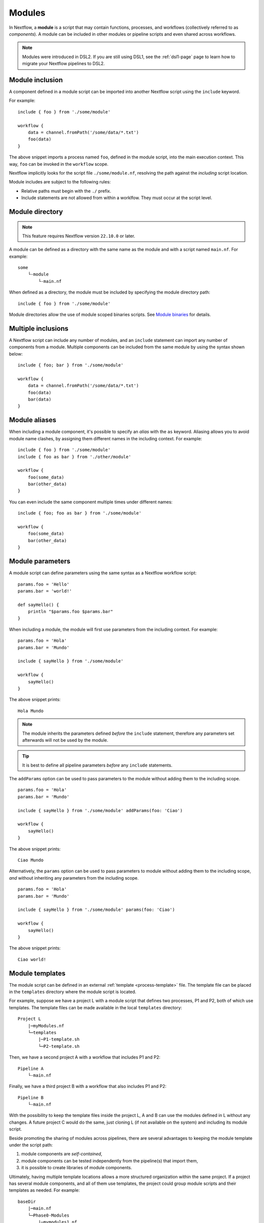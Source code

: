 .. _module-page:

*******
Modules
*******

In Nextflow, a **module** is a script that may contain functions, processes, and workflows
(collectively referred to as *components*). A module can be included in other modules or
pipeline scripts and even shared across workflows.

.. note::
    Modules were introduced in DSL2. If you are still using DSL1, see the :ref:`dsl1-page` page to
    learn how to migrate your Nextflow pipelines to DSL2.


Module inclusion
----------------

A component defined in a module script can be imported into another Nextflow script using the ``include`` keyword.

For example::

    include { foo } from './some/module'

    workflow {
        data = channel.fromPath('/some/data/*.txt')
        foo(data)
    }

The above snippet imports a process named ``foo``, defined in the module script, into the main
execution context. This way, ``foo`` can be invoked in the ``workflow`` scope.

Nextflow implicitly looks for the script file ``./some/module.nf``, resolving the path
against the *including* script location.

Module includes are subject to the following rules:

- Relative paths must begin with the ``./`` prefix.
- Include statements are not allowed from within a worklfow. They must occur at the script level.

.. _module-directory:

Module directory
----------------

.. note::
    This feature requires Nextflow version ``22.10.0`` or later.

A module can be defined as a directory with the same name as the module and with a script
named ``main.nf``. For example::

    some
        └-module
            └-main.nf

When defined as a directory, the module must be included by specifying the module directory path::

    include { foo } from './some/module'

Module directories allow the use of module scoped binaries scripts. See `Module binaries`_ for details.

Multiple inclusions
-------------------

A Nextflow script can include any number of modules, and an ``include`` statement can import any number of
components from a module. Multiple components can be included from the same module by using the syntax
shown below::

    include { foo; bar } from './some/module'

    workflow {
        data = channel.fromPath('/some/data/*.txt')
        foo(data)
        bar(data)
    }


.. _module-aliases:

Module aliases
--------------

When including a module component, it's possible to specify an *alias* with the ``as`` keyword.
Aliasing allows you to avoid module name clashes, by assigning them different
names in the including context. For example::

    include { foo } from './some/module'
    include { foo as bar } from './other/module'

    workflow {
        foo(some_data)
        bar(other_data)
    }

You can even include the same component multiple times under different names::

    include { foo; foo as bar } from './some/module'

    workflow {
        foo(some_data)
        bar(other_data)
    }


Module parameters
-----------------

A module script can define parameters using the same syntax as a Nextflow workflow script::

    params.foo = 'Hello'
    params.bar = 'world!'

    def sayHello() {
        println "$params.foo $params.bar"
    }


When including a module, the module will first use parameters from the including context. For example::

    params.foo = 'Hola'
    params.bar = 'Mundo'

    include { sayHello } from './some/module'

    workflow {
        sayHello()
    }

The above snippet prints::

    Hola Mundo

.. note::
    The module inherits the parameters defined *before* the ``include`` statement, therefore any parameters
    set afterwards will not be used by the module.

.. tip::
    It is best to define all pipeline parameters *before* any ``include`` statements.

The ``addParams`` option can be used to pass parameters to the module without adding them to the including scope.

::

    params.foo = 'Hola'
    params.bar = 'Mundo'

    include { sayHello } from './some/module' addParams(foo: 'Ciao')

    workflow {
        sayHello()
    }

The above snippet prints::

    Ciao Mundo

Alternatively, the ``params`` option can be used to pass parameters to module without adding them
to the including scope, *and* without inheriting any parameters from the including scope.

::

    params.foo = 'Hola'
    params.bar = 'Mundo'

    include { sayHello } from './some/module' params(foo: 'Ciao')

    workflow {
        sayHello()
    }

The above snippet prints::

    Ciao world!


.. _module-templates:

Module templates
----------------

The module script can be defined in an external :ref:`template <process-template>` file. The template file
can be placed in the ``templates`` directory where the module script is located.

For example, suppose we have a project L with a module script that defines two processes, P1 and P2, both
of which use templates. The template files can be made available in the local ``templates`` directory::

    Project L
        |─myModules.nf
        └─templates
            |─P1-template.sh
            └─P2-template.sh

Then, we have a second project A with a workflow that includes P1 and P2::

    Pipeline A
        └-main.nf

Finally, we have a third project B with a workflow that also includes P1 and P2::

    Pipeline B
        └-main.nf

With the possibility to keep the template files inside the project L, A and B can use the modules defined in L without any changes.
A future project C would do the same, just cloning L (if not available on the system) and including its module script.

Beside promoting the sharing of modules across pipelines, there are several advantages to keeping the module template under the script path:

1. module components are *self-contained*,
2. module components can be tested independently from the pipeline(s) that import them,
3. it is possible to create libraries of module components.

Ultimately, having multiple template locations allows a more structured organization within the same project. If a project
has several module components, and all of them use templates, the project could group module scripts and their templates as needed. For example::

    baseDir
        |─main.nf
        └─Phase0-Modules
            |─mymodules1.nf
            |─mymodules2.nf
            └─templates
                |─P1-template.sh
                |─P2-template.sh
        └─Phase1-Modules
            |─mymodules3.nf
            |─mymodules4.nf
            └─templates
                |─P3-template.sh
                └─P4-template.sh
        └─Phase2-Modules
            |─mymodules5.nf
            |─mymodules6.nf
            └─templates
                |─P5-template.sh
                |─P6-template.sh
                └─P7-template.sh

Module binaries
---------------

.. note::
    This feature requires Nextflow version ``22.10.0`` or later.

Modules can define binary scripts that are locally scoped to the processes defined by the tasks.

To enable this feature, enable the following flag in your pipeline script or configuration file::

    nextflow.enable.moduleBinaries = true

The binary scripts must be placed in the module directory names ``<module-dir>/resources/usr/bin``::

    <module-dir>
        |─main.nf
        └─resources
            └─usr
                └─bin
                    |─your-module-script1.sh
                    └─another-module-script2.py

Those scripts will be made accessible like any other command in the task environment, provided they have been granted
the Linux execute permissions.

.. note::
    This feature requires the use of a local or shared file system for the pipeline work directory, or
    :ref:`wave-page` when using cloud-based executors.
